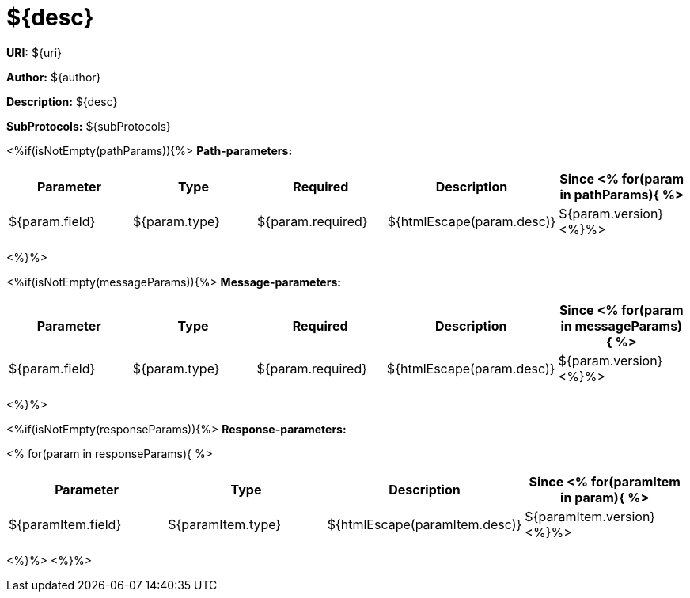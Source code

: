 = ${desc}

*URI:* ${uri}

*Author:* ${author}

*Description:* ${desc}

*SubProtocols:* ${subProtocols}

<%if(isNotEmpty(pathParams)){%>
*Path-parameters:*
[width="100%",options="header"]
[stripes=even]
|====================
|Parameter | Type  |Required|Description |Since
<%
for(param in pathParams){
%>
|${param.field} |${param.type} |${param.required}|${htmlEscape(param.desc)}|${param.version}
<%}%>
|====================

<%}%>


<%if(isNotEmpty(messageParams)){%>
*Message-parameters:*
[width="100%",options="header"]
[stripes=even]
|====================
|Parameter | Type  |Required|Description |Since
<%
for(param in messageParams){
%>
|${param.field} |${param.type} |${param.required}|${htmlEscape(param.desc)}|${param.version}
<%}%>
|====================

<%}%>


<%if(isNotEmpty(responseParams)){%>
*Response-parameters:*

<%
for(param in responseParams){
%>
[width="100%",options="header"]
[stripes=even]
|====================
|Parameter | Type |Description |Since
<% for(paramItem in param){
%>
|${paramItem.field} |${paramItem.type}|${htmlEscape(paramItem.desc)}|${paramItem.version}
<%}%>
|====================
<%}%>
<%}%>